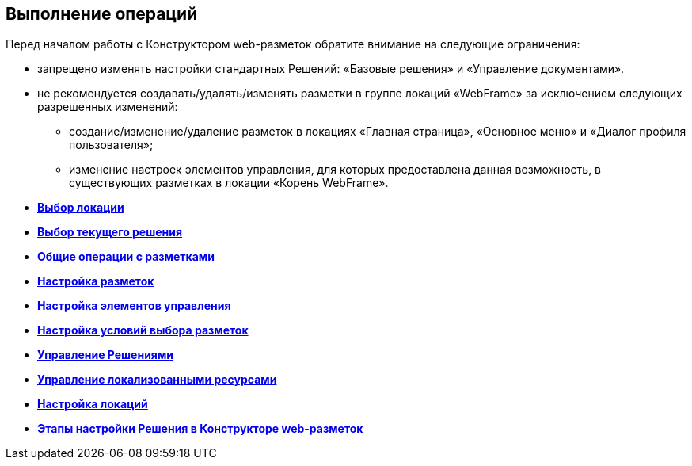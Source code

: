 
== Выполнение операций

Перед началом работы с Конструктором web-разметок обратите внимание на следующие ограничения:

* запрещено изменять настройки стандартных Решений: «Базовые решения» и «Управление документами».
* не рекомендуется создавать/удалять/изменять разметки в группе локаций «WebFrame» за исключением следующих разрешенных изменений:
** создание/изменение/удаление разметок в локациях «Главная страница», «Основное меню» и «Диалог профиля пользователя»;
** изменение настроек элементов управления, для которых предоставлена данная возможность, в существующих разметках в локации «Корень WebFrame».

* *xref:SelectLocation.adoc[Выбор локации]* +
* *xref:ChangeCurrentSolution.adoc[Выбор текущего решения]* +
* *xref:sc_layouts.adoc[Общие операции с разметками]* +
* *xref:dl_customizelayouts.adoc[Настройка разметок]* +
* *xref:dl_customizecontrols.adoc[Настройка элементов управления]* +
* *xref:sc_conditions.adoc[Настройка условий выбора разметок]* +
* *xref:dl_solution.adoc[Управление Решениями]* +
* *xref:sc_localization.adoc[Управление локализованными ресурсами]* +
* *xref:Locations.adoc[Настройка локаций]* +
* *xref:PracticeConfigSolution.adoc[Этапы настройки Решения в Конструкторе web-разметок]* +
